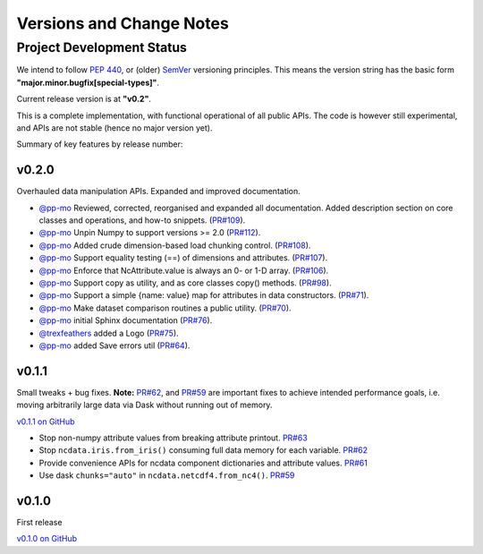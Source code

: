 .. _change_log:

Versions and Change Notes
=========================

.. _development_status:

Project Development Status
--------------------------
We intend to follow `PEP 440 <https://peps.python.org/pep-0440/>`_,
or (older) `SemVer <https://semver.org/>`_ versioning principles.
This means the version string has the basic form **"major.minor.bugfix[special-types]"**.

Current release version is at **"v0.2"**.

This is a complete implementation, with functional operational of all public APIs.
The code is however still experimental, and APIs are not stable
(hence no major version yet).

.. _change_notes:

Summary of key features by release number:

.. towncrier release notes start

v0.2.0
~~~~~~
Overhauled data manipulation APIs.  Expanded and improved documentation.

* `@pp-mo`_ Reviewed, corrected, reorganised and expanded all documentation.
  Added description section on core classes and operations, and how-to snippets.
  (`PR#109 <https://github.com/pp-mo/ncdata/pull/109>`_).

* `@pp-mo`_ Unpin Numpy to support versions >= 2.0
  (`PR#112 <https://github.com/pp-mo/ncdata/pull/112>`_).

* `@pp-mo`_ Added crude dimension-based load chunking control.
  (`PR#108 <https://github.com/pp-mo/ncdata/pull/108>`_).

* `@pp-mo`_ Support equality testing (==) of dimensions and attributes.
  (`PR#107 <https://github.com/pp-mo/ncdata/pull/107>`_).

* `@pp-mo`_ Enforce that NcAttribute.value is always an 0- or 1-D array.
  (`PR#106 <https://github.com/pp-mo/ncdata/pull/106>`_).

* `@pp-mo`_ Support copy as utility, and as core classes copy() methods.
  (`PR#98 <https://github.com/pp-mo/ncdata/pull/98>`_).

* `@pp-mo`_ Support a simple {name: value} map for attributes in data constructors.
  (`PR#71 <https://github.com/pp-mo/ncdata/pull/71>`_).

* `@pp-mo`_ Make dataset comparison routines a public utility.
  (`PR#70 <https://github.com/pp-mo/ncdata/pull/70>`_).

* `@pp-mo`_ initial Sphinx documentation
  (`PR#76 <https://github.com/pp-mo/ncdata/pull/76>`_).

* `@trexfeathers`_ added a Logo
  (`PR#75 <https://github.com/pp-mo/ncdata/pull/75>`_).

* `@pp-mo`_ added Save errors util
  (`PR#64 <https://github.com/pp-mo/ncdata/pull/64>`_).


v0.1.1
~~~~~~
Small tweaks + bug fixes.
**Note:** `PR#62 <https://github.com/pp-mo/ncdata/pull/62>`_, and 
`PR#59 <https://github.com/pp-mo/ncdata/pull/59>`_ are important fixes to
achieve intended performance goals,
i.e. moving arbitrarily large data via Dask without running out of memory.

`v0.1.1 on GitHub <https://github.com/pp-mo/ncdata/releases/tag/v0.1.1>`_

* Stop non-numpy attribute values from breaking attribute printout.
  `PR#63 <https://github.com/pp-mo/ncdata/pull/63>`_

* Stop ``ncdata.iris.from_iris()`` consuming full data memory for each variable.
  `PR#62 <https://github.com/pp-mo/ncdata/pull/62>`_

* Provide convenience APIs for ncdata component dictionaries and attribute values.
  `PR#61 <https://github.com/pp-mo/ncdata/pull/61>`_

* Use dask ``chunks="auto"`` in ``ncdata.netcdf4.from_nc4()``.
  `PR#59 <https://github.com/pp-mo/ncdata/pull/59>`_


v0.1.0
~~~~~~
First release

`v0.1.0 on GitHub <https://github.com/pp-mo/ncdata/releases/tag/v0.1.0>`_

.. _@trexfeathers: https://github.com/trexfeathers
.. _@pp-mo: https://github.com/trexfeathers